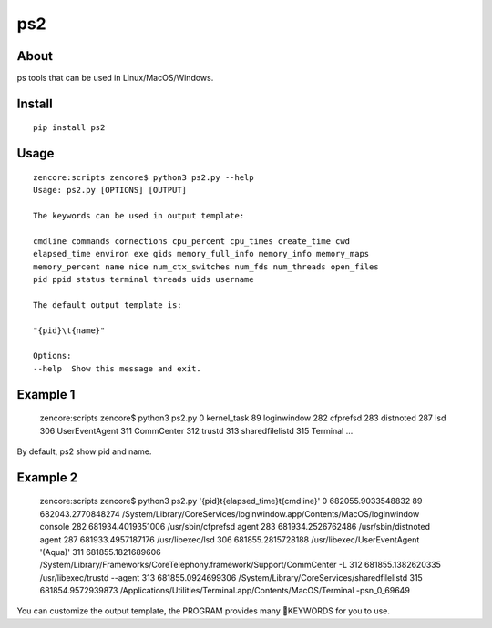 ps2
===

.. image:: https://travis-ci.org/appstore-zencore/ps2.svg?branch=master
    :target: https://travis-ci.org/appstore-zencore/ps2

About
-----

ps tools that can be used in Linux/MacOS/Windows.

Install
-------

::

    pip install ps2


Usage
-----

::

    zencore:scripts zencore$ python3 ps2.py --help
    Usage: ps2.py [OPTIONS] [OUTPUT]

    The keywords can be used in output template:

    cmdline commands connections cpu_percent cpu_times create_time cwd
    elapsed_time environ exe gids memory_full_info memory_info memory_maps
    memory_percent name nice num_ctx_switches num_fds num_threads open_files
    pid ppid status terminal threads uids username

    The default output template is:

    "{pid}\t{name}"

    Options:
    --help  Show this message and exit.

Example 1
---------

    zencore:scripts zencore$ python3 ps2.py
    0	kernel_task
    89	loginwindow
    282	cfprefsd
    283	distnoted
    287	lsd
    306	UserEventAgent
    311	CommCenter
    312	trustd
    313	sharedfilelistd
    315	Terminal
    ...

By default, ps2 show pid and name.


Example 2
---------

    zencore:scripts zencore$ python3 ps2.py '{pid}\t{elapsed_time}\t{cmdline}'
    0	682055.9033548832	
    89	682043.2770848274	/System/Library/CoreServices/loginwindow.app/Contents/MacOS/loginwindow console
    282	681934.4019351006	/usr/sbin/cfprefsd agent
    283	681934.2526762486	/usr/sbin/distnoted agent
    287	681933.4957187176	/usr/libexec/lsd
    306	681855.2815728188	/usr/libexec/UserEventAgent '(Aqua)'
    311	681855.1821689606	/System/Library/Frameworks/CoreTelephony.framework/Support/CommCenter -L
    312	681855.1382620335	/usr/libexec/trustd --agent
    313	681855.0924699306	/System/Library/CoreServices/sharedfilelistd
    315	681854.9572939873	/Applications/Utilities/Terminal.app/Contents/MacOS/Terminal -psn_0_69649

You can customize the output template, the PROGRAM provides many KEYWORDS for you to use.
